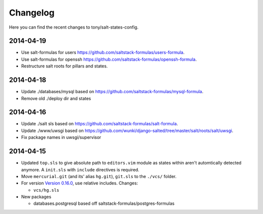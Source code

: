 =========
Changelog
=========

Here you can find the recent changes to tony/salt-states-config.

2014-04-19
----------

- Use salt-formulas for users https://github.com/saltstack-formulas/users-formula.
- Use salt-formulas for openssh https://github.com/saltstack-formulas/openssh-formula.
- Restructure salt roots for pillars and states.

2014-04-18
----------

- Update ./databases/mysql based on https://github.com/saltstack-formulas/mysql-formula.
- Remove old ./deploy dir and states

2014-04-16
----------

- Update ./salt sls based on https://github.com/saltstack-formulas/salt-formula.
- Update ./www/uwsgi based on https://github.com/wunki/django-salted/tree/master/salt/roots/salt/uwsgi.
- Fix package names in uwsgi/supervisor


2014-04-15
----------

- Updated ``top.sls`` to give absolute path to ``editors.vim`` module
  as states within aren't automtically detected anymore. A ``init.sls``
  with ``include`` directives is required.
- Move ``mercurial.git`` (and its' alias ``hg.git``), ``git.sls`` to the
  ``./vcs/`` folder.
- For version `Version 0.16.0`_, use relative includes. Changes:

  - ``vcs/hg.sls``
- New packages

  - databases.postgresql based off saltstack-formulas/postgres-formulas

.. _Version 0.16.0: http://docs.saltstack.com/en/latest/topics/releases/0.16.0.html

